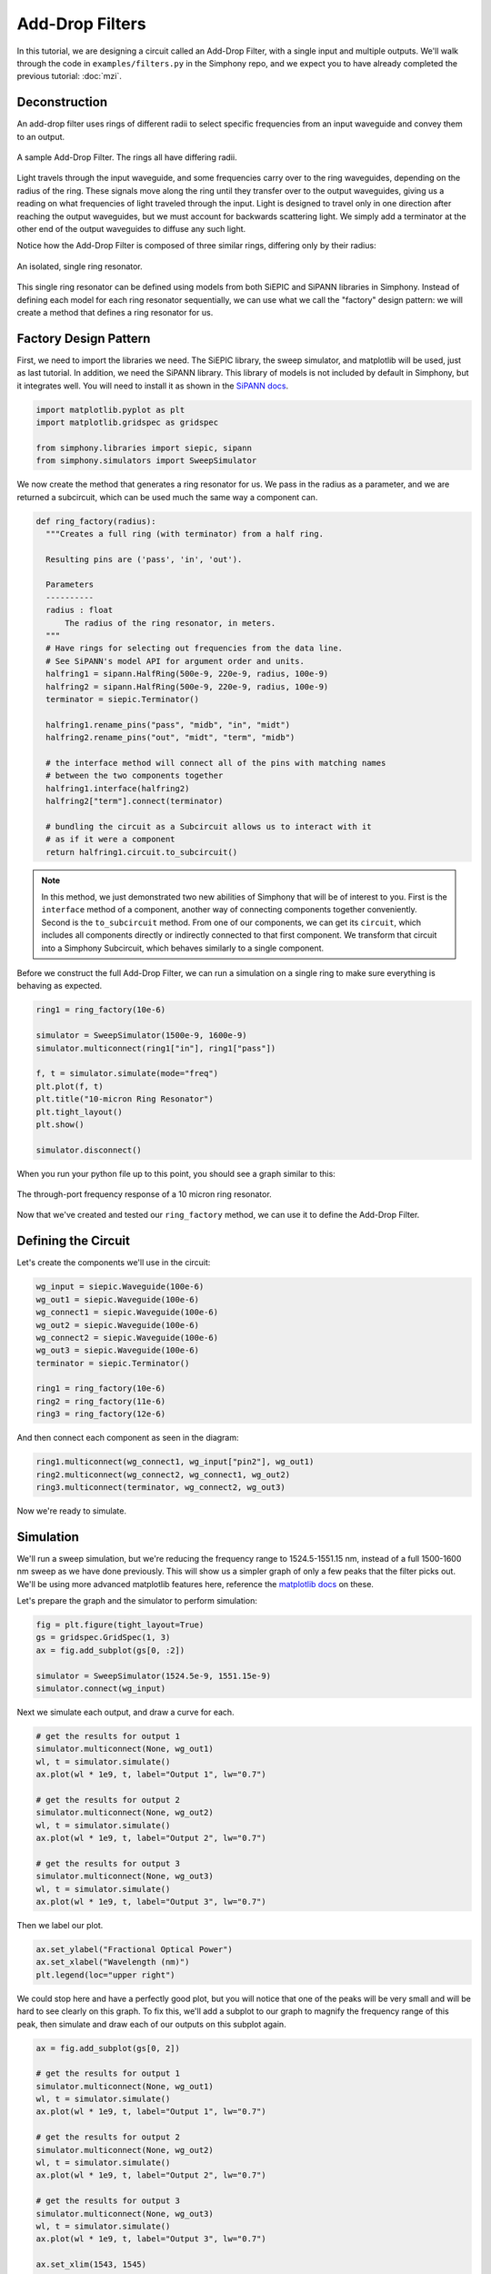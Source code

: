 .. _example-filters:


Add-Drop Filters
================
In this tutorial, we are designing a circuit called an
Add-Drop Filter, with a single input and multiple outputs.
We'll walk through the code in ``examples/filters.py`` in
the Simphony repo, and we expect you to have already
completed the previous tutorial: :doc:`mzi`.


Deconstruction
--------------
An add-drop filter uses rings of different radii to select
specific frequencies from an input waveguide and convey them
to an output.

.. figure:: /_static/images/filters.png
    :alt: Add-Drop Filter
    :align: center

    A sample Add-Drop Filter. The rings all have differing
    radii.

Light travels through the input waveguide, and some
frequencies carry over to the ring waveguides, depending on
the radius of the ring. These signals move along the ring
until they transfer over to the output waveguides, giving us
a reading on what frequencies of light traveled through the
input. Light is designed to travel only in one direction
after reaching the output waveguides, but we must account
for backwards scattering light. We simply add a terminator
at the other end of the output waveguides to diffuse any
such light.

Notice how the Add-Drop Filter is composed of three similar
rings, differing only by their radius:

.. figure:: /_static/images/ring.png
    :align: center

    An isolated, single ring resonator.

This single ring resonator can be defined using models from
both SiEPIC and SiPANN libraries in Simphony. Instead of
defining each model for each ring resonator sequentially,
we can use what we call the "factory" design pattern: we 
will create a method that defines a ring resonator for us.


Factory Design Pattern
----------------------
First, we need to import the libraries we need. The SiEPIC
library, the sweep simulator, and matplotlib will be used,
just as last tutorial. In addition, we need the SiPANN 
library. This library of models is not included by default
in Simphony, but it integrates well. You will need to 
install it as shown in the `SiPANN docs`_.

.. code-block:: python

    import matplotlib.pyplot as plt
    import matplotlib.gridspec as gridspec

    from simphony.libraries import siepic, sipann
    from simphony.simulators import SweepSimulator

We now create the method that generates a ring resonator for
us. We pass in the radius as a parameter, and we are
returned a subcircuit, which can be used much the same way a
component can.

.. code-block:: python

    def ring_factory(radius):
      """Creates a full ring (with terminator) from a half ring.

      Resulting pins are ('pass', 'in', 'out').

      Parameters
      ----------
      radius : float
          The radius of the ring resonator, in meters.
      """
      # Have rings for selecting out frequencies from the data line.
      # See SiPANN's model API for argument order and units.
      halfring1 = sipann.HalfRing(500e-9, 220e-9, radius, 100e-9)
      halfring2 = sipann.HalfRing(500e-9, 220e-9, radius, 100e-9)
      terminator = siepic.Terminator()

      halfring1.rename_pins("pass", "midb", "in", "midt")
      halfring2.rename_pins("out", "midt", "term", "midb")

      # the interface method will connect all of the pins with matching names
      # between the two components together
      halfring1.interface(halfring2)
      halfring2["term"].connect(terminator)

      # bundling the circuit as a Subcircuit allows us to interact with it
      # as if it were a component
      return halfring1.circuit.to_subcircuit()

.. note::

    In this method, we just demonstrated two new abilities of
    Simphony that will be of interest to you. First is the
    ``interface`` method of a component, another way of
    connecting components together conveniently. Second is the
    ``to_subcircuit`` method. From one of our components, we
    can get its ``circuit``, which includes all components 
    directly or indirectly connected to that first component.
    We transform that circuit into a Simphony Subcircuit,
    which behaves similarly to a single component.

Before we construct the full Add-Drop Filter, we can run a
simulation on a single ring to make sure everything is
behaving as expected.

.. code-block:: python

    ring1 = ring_factory(10e-6)

    simulator = SweepSimulator(1500e-9, 1600e-9)
    simulator.multiconnect(ring1["in"], ring1["pass"])

    f, t = simulator.simulate(mode="freq")
    plt.plot(f, t)
    plt.title("10-micron Ring Resonator")
    plt.tight_layout()
    plt.show()

    simulator.disconnect()

When you run your python file up to this point, you should
see a graph similar to this:

.. figure:: /_static/images/10um_ring_res.png
    :align: center

    The through-port frequency response of a 10 micron ring
    resonator.

Now that we've created and tested our ``ring_factory``
method, we can use it to define the Add-Drop Filter.


Defining the Circuit
--------------------
Let's create the components we'll use in the circuit:

.. code-block:: python

    wg_input = siepic.Waveguide(100e-6)
    wg_out1 = siepic.Waveguide(100e-6)
    wg_connect1 = siepic.Waveguide(100e-6)
    wg_out2 = siepic.Waveguide(100e-6)
    wg_connect2 = siepic.Waveguide(100e-6)
    wg_out3 = siepic.Waveguide(100e-6)
    terminator = siepic.Terminator()

    ring1 = ring_factory(10e-6)
    ring2 = ring_factory(11e-6)
    ring3 = ring_factory(12e-6)

And then connect each component as seen in the diagram:

.. code-block:: python

    ring1.multiconnect(wg_connect1, wg_input["pin2"], wg_out1)
    ring2.multiconnect(wg_connect2, wg_connect1, wg_out2)
    ring3.multiconnect(terminator, wg_connect2, wg_out3)

Now we're ready to simulate.


Simulation
----------

We'll run a sweep simulation, but we're reducing the
frequency range to 1524.5-1551.15 nm, instead of a full 
1500-1600 nm sweep as we have done previously. This will 
show us a simpler graph of only a few peaks that the filter
picks out. We'll be using more advanced matplotlib features 
here, reference the `matplotlib docs`_ on these.

Let's prepare the graph and the simulator to perform
simulation:

.. code-block:: python

    fig = plt.figure(tight_layout=True)
    gs = gridspec.GridSpec(1, 3)
    ax = fig.add_subplot(gs[0, :2])

    simulator = SweepSimulator(1524.5e-9, 1551.15e-9)
    simulator.connect(wg_input)

Next we simulate each output, and draw a curve for each.

.. code-block:: python

    # get the results for output 1
    simulator.multiconnect(None, wg_out1)
    wl, t = simulator.simulate()
    ax.plot(wl * 1e9, t, label="Output 1", lw="0.7")

    # get the results for output 2
    simulator.multiconnect(None, wg_out2)
    wl, t = simulator.simulate()
    ax.plot(wl * 1e9, t, label="Output 2", lw="0.7")

    # get the results for output 3
    simulator.multiconnect(None, wg_out3)
    wl, t = simulator.simulate()
    ax.plot(wl * 1e9, t, label="Output 3", lw="0.7")

Then we label our plot.

.. code-block:: python

    ax.set_ylabel("Fractional Optical Power")
    ax.set_xlabel("Wavelength (nm)")
    plt.legend(loc="upper right")

We could stop here and have a perfectly good plot, but you
will notice that one of the peaks will be very small and
will be hard to see clearly on this graph. To fix this,
we'll add a subplot to our graph to magnify the frequency
range of this peak, then simulate and draw each of our
outputs on this subplot again.

.. code-block:: python

    ax = fig.add_subplot(gs[0, 2])

    # get the results for output 1
    simulator.multiconnect(None, wg_out1)
    wl, t = simulator.simulate()
    ax.plot(wl * 1e9, t, label="Output 1", lw="0.7")

    # get the results for output 2
    simulator.multiconnect(None, wg_out2)
    wl, t = simulator.simulate()
    ax.plot(wl * 1e9, t, label="Output 2", lw="0.7")

    # get the results for output 3
    simulator.multiconnect(None, wg_out3)
    wl, t = simulator.simulate()
    ax.plot(wl * 1e9, t, label="Output 3", lw="0.7")

    ax.set_xlim(1543, 1545)
    ax.set_ylabel("Fractional Optical Power")
    ax.set_xlabel("Wavelength (nm)")
    fig.align_labels()

Finally, we show our plot.

.. code-block:: python

    plt.show()

What you should see when you run your Add-Drop circuit is
something like this:

.. figure:: /_static/images/add_drop_response.png
    :align: center

    The response of our designed add-drop filter.

And with that, this tutorial is concluded. For now, this is
the last tutorial in the series for learning Simphony. We
plan to write more for this series in future, but we hope
that this has sufficiently demonstrated the capabilities of
Simphony to you. If you wish, you may see the references
section to dive into the API for Simphony.

.. _SiPANN docs: https://sipann.readthedocs.io/en/latest/
.. _matplotlib docs: https://matplotlib.org/
